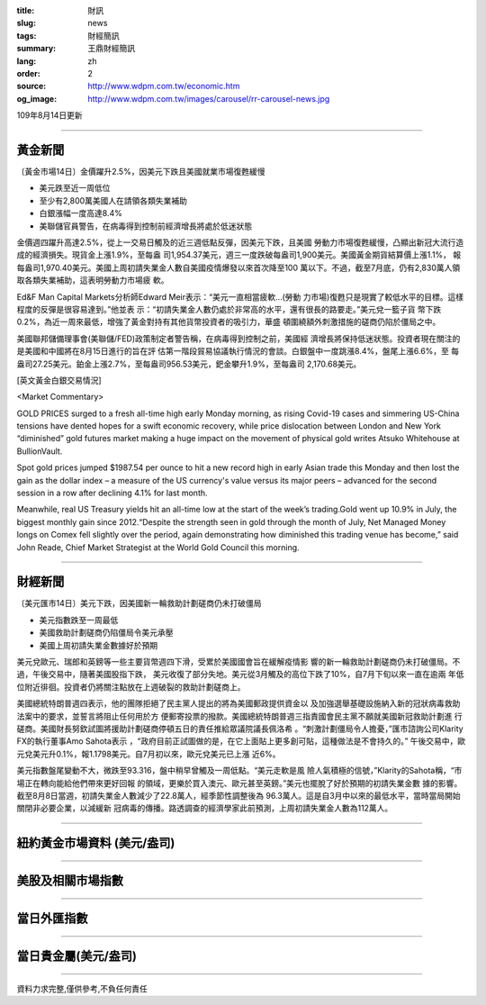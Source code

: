 :title: 財訊
:slug: news
:tags: 財經簡訊
:summary: 王鼎財經簡訊
:lang: zh
:order: 2
:source: http://www.wdpm.com.tw/economic.htm
:og_image: http://www.wdpm.com.tw/images/carousel/rr-carousel-news.jpg

109年8月14日更新

----

黃金新聞
++++++++

〔黃金市場14日〕金價躍升2.5%，因美元下跌且美國就業市場復甦緩慢

* 美元跌至近一周低位
* 至少有2,800萬美國人在請領各類失業補助
* 白銀漲幅一度高達8.4%
* 美聯儲官員警告，在病毒得到控制前經濟增長將處於低迷狀態

金價週四躍升高達2.5%，從上一交易日觸及的近三週低點反彈，因美元下跌，且美國
勞動力市場復甦緩慢，凸顯出新冠大流行造成的經濟損失。現貨金上漲1.9%，至每盎
司1,954.37美元，週三一度跌破每盎司1,900美元。美國黃金期貨結算價上漲1.1%，
報每盎司1,970.40美元。美國上周初請失業金人數自美國疫情爆發以來首次降至100
萬以下。不過，截至7月底，仍有2,830萬人領取各類失業補助，這表明勞動力市場疲
軟。

Ed&F Man Capital Markets分析師Edward Meir表示：“美元一直相當疲軟…(勞動
力市場)復甦只是現實了較低水平的目標。這樣程度的反彈是很容易達到。”他並表
示：“初請失業金人數仍處於非常高的水平，還有很長的路要走。”美元兌一籃子貨
幣下跌0.2%，為近一周來最低，增強了黃金對持有其他貨幣投資者的吸引力，華盛
頓圍繞額外刺激措施的磋商仍陷於僵局之中。

美國聯邦儲備理事會(美聯儲/FED)政策制定者警告稱，在病毒得到控制之前，美國經
濟增長將保持低迷狀態。投資者現在關注的是美國和中國將在8月15日進行的旨在評
估第一階段貿易協議執行情況的會談。白銀盤中一度跳漲8.4%，盤尾上漲6.6%，至
每盎司27.25美元。鉑金上漲2.7%，至每盎司956.53美元，鈀金攀升1.9%，至每盎司
2,170.68美元。







[英文黃金白銀交易情況]

<Market Commentary>

GOLD PRICES surged to a fresh all-time high early Monday morning, as 
rising Covid-19 cases and simmering US-China tensions have dented hopes 
for a swift economic recovery, while price dislocation between London and 
New York “diminished” gold futures market making a huge impact on the 
movement of physical gold writes Atsuko Whitehouse at BullionVault.
 
Spot gold prices jumped $1987.54 per ounce to hit a new record high in 
early Asian trade this Monday and then lost the gain as the dollar 
index – a measure of the US currency's value versus its major 
peers – advanced for the second session in a row after declining 4.1% 
for last month.
 
Meanwhile, real US Treasury yields hit an all-time low at the start of 
the week’s trading.Gold went up 10.9% in July, the biggest monthly gain 
since 2012.“Despite the strength seen in gold through the month of July, 
Net Managed Money longs on Comex fell slightly over the period, again 
demonstrating how diminished this trading venue has become,” said John 
Reade, Chief Market Strategist at the World Gold Council this morning.

----

財經新聞
++++++++

〔美元匯市14日〕美元下跌，因美國新一輪救助計劃磋商仍未打破僵局

* 美元指數跌至一周最低
* 美國救助計劃磋商仍陷僵局令美元承壓
* 美國上周初請失業金數據好於預期

美元兌歐元、瑞郎和英鎊等一些主要貨幣週四下滑，受累於美國國會旨在緩解疫情影
響的新一輪救助計劃磋商仍未打破僵局。不過，午後交易中，隨著美國股指下跌，
美元收復了部分失地。美元從3月觸及的高位下跌了10%，自7月下旬以來一直在逾兩
年低位附近徘徊。投資者仍將關注點放在上週破裂的救助計劃磋商上。

美國總統特朗普週四表示，他的團隊拒絕了民主黨人提出的將為美國郵政提供資金以
及加強選舉基礎設施納入新的冠狀病毒救助法案中的要求，並誓言將阻止任何用於方
便郵寄投票的撥款。美國總統特朗普週三指責國會民主黨不願就美國新冠救助計劃進
行磋商。美國財長努欽試圖將援助計劃磋商停頓五日的責任推給眾議院議長佩洛希
。“刺激計劃僵局令人擔憂，”匯市諮詢公司Klarity FX的執行董事Amo Sahota表示
，“政府目前正試圖做的是，在它上面貼上更多創可貼，這種做法是不會持久的。”
午後交易中，歐元兌美元升0.1%，報1.1798美元。自7月初以來，歐元兌美元已上漲
近6%。

美元指數盤尾變動不大，微跌至93.316，盤中稍早曾觸及一周低點。“美元走軟是風
險人氣積極的信號，”Klarity的Sahota稱，“市場正在轉向能給他們帶來更好回報
的領域，更樂於買入澳元、歐元甚至英鎊。”美元也擺脫了好於預期的初請失業金數
據的影響。截至8月8日當週，初請失業金人數減少了22.8萬人，經季節性調整後為
96.3萬人。這是自3月中以來的最低水平，當時當局開始關閉非必要企業，以減緩新
冠病毒的傳播。路透調查的經濟學家此前預測，上周初請失業金人數為112萬人。








----

紐約黃金市場資料 (美元/盎司)
++++++++++++++++++++++++++++

.. raw:: html

  <A HREF="http://www.kitco.com/connecting.html">
  <IMG SRC="http://www.kitconet.com/images/quotes_4b2.gif" BORDER="0" ALT="[Most Recent Quotes from www.kitco.com]">
  </A>

----

美股及相關市場指數
++++++++++++++++++

.. raw:: html

  <!-- TradingView Widget BEGIN -->
  <div class="tradingview-widget-container">
    <div class="tradingview-widget-container__widget"></div>
    <div class="tradingview-widget-copyright"><a href="https://tw.tradingview.com/markets/indices/" rel="noopener" target="_blank"><span class="blue-text">指數行情</span></a>由TradingView提供</div>
    <script type="text/javascript" src="https://s3.tradingview.com/external-embedding/embed-widget-market-quotes.js" async>
    {
    "title": "指數",
    "width": 770,
    "height": 450,
    "locale": "zh_TW",
    "symbolsGroups": [
      {
        "name": "美國和加拿大",
        "symbols": [
          {
            "name": "FOREXCOM:SPXUSD",
            "displayName": "標準普爾500"
          },
          {
            "name": "FOREXCOM:NSXUSD",
            "displayName": "納斯達克100指數"
          },
          {
            "name": "CME_MINI:ES1!",
            "displayName": "E-迷你 標普指數期貨"
          },
          {
            "name": "INDEX:DXY",
            "displayName": "美元指數"
          },
          {
            "name": "FOREXCOM:DJI",
            "displayName": "道瓊斯 30"
          }
        ]
      },
      {
        "name": "歐洲",
        "symbols": [
          {
            "name": "INDEX:SX5E",
            "displayName": "歐元藍籌50"
          },
          {
            "name": "FOREXCOM:UKXGBP",
            "displayName": "富時100"
          },
          {
            "name": "INDEX:DEU30",
            "displayName": "德國DAX指數"
          },
          {
            "name": "INDEX:CAC40",
            "displayName": "法國 CAC 40 指數"
          },
          {
            "name": "INDEX:SMI"
          }
        ]
      },
      {
        "name": "亞太",
        "symbols": [
          {
            "name": "INDEX:NKY",
            "displayName": "日經225"
          },
          {
            "name": "INDEX:HSI",
            "displayName": "恆生"
          },
          {
            "name": "BSE:SENSEX",
            "displayName": "印度孟買指數"
          },
          {
            "name": "BSE:BSE500"
          },
          {
            "name": "INDEX:KSIC",
            "displayName": "韓國Kospi綜合指數"
          }
        ]
      }
    ],
    "colorTheme": "light"
  }
    </script>
  </div>
  <!-- TradingView Widget END -->

----

當日外匯指數
++++++++++++

.. raw:: html

  <!-- TradingView Widget BEGIN -->
  <div class="tradingview-widget-container">
    <div class="tradingview-widget-container__widget"></div>
    <div class="tradingview-widget-copyright"><a href="https://tw.tradingview.com/markets/currencies/forex-cross-rates/" rel="noopener" target="_blank"><span class="blue-text">外匯匯率</span></a>由TradingView提供</div>
    <script type="text/javascript" src="https://s3.tradingview.com/external-embedding/embed-widget-forex-cross-rates.js" async>
    {
    "width": "100%",
    "height": "100%",
    "currencies": [
      "EUR",
      "USD",
      "JPY",
      "GBP",
      "CNY",
      "TWD"
    ],
    "isTransparent": false,
    "colorTheme": "light",
    "locale": "zh_TW"
  }
    </script>
  </div>
  <!-- TradingView Widget END -->

----

當日貴金屬(美元/盎司)
+++++++++++++++++++++

.. raw:: html 

  <A HREF="http://www.kitco.com/connecting.html">
  <IMG SRC="http://www.kitconet.com/images/quotes_7a.gif" BORDER="0" ALT="[Most Recent Quotes from www.kitco.com]">
  </A>

----

資料力求完整,僅供參考,不負任何責任
